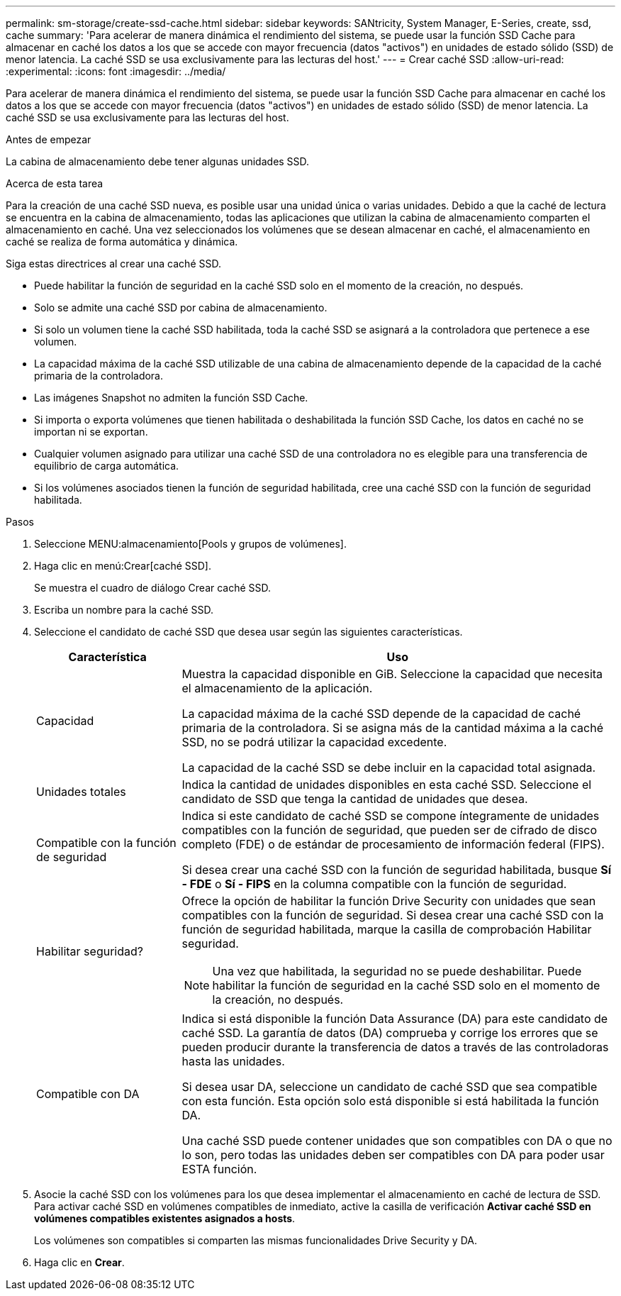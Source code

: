 ---
permalink: sm-storage/create-ssd-cache.html 
sidebar: sidebar 
keywords: SANtricity, System Manager, E-Series, create, ssd, cache 
summary: 'Para acelerar de manera dinámica el rendimiento del sistema, se puede usar la función SSD Cache para almacenar en caché los datos a los que se accede con mayor frecuencia (datos "activos") en unidades de estado sólido (SSD) de menor latencia. La caché SSD se usa exclusivamente para las lecturas del host.' 
---
= Crear caché SSD
:allow-uri-read: 
:experimental: 
:icons: font
:imagesdir: ../media/


[role="lead"]
Para acelerar de manera dinámica el rendimiento del sistema, se puede usar la función SSD Cache para almacenar en caché los datos a los que se accede con mayor frecuencia (datos "activos") en unidades de estado sólido (SSD) de menor latencia. La caché SSD se usa exclusivamente para las lecturas del host.

.Antes de empezar
La cabina de almacenamiento debe tener algunas unidades SSD.

.Acerca de esta tarea
Para la creación de una caché SSD nueva, es posible usar una unidad única o varias unidades. Debido a que la caché de lectura se encuentra en la cabina de almacenamiento, todas las aplicaciones que utilizan la cabina de almacenamiento comparten el almacenamiento en caché. Una vez seleccionados los volúmenes que se desean almacenar en caché, el almacenamiento en caché se realiza de forma automática y dinámica.

Siga estas directrices al crear una caché SSD.

* Puede habilitar la función de seguridad en la caché SSD solo en el momento de la creación, no después.
* Solo se admite una caché SSD por cabina de almacenamiento.
* Si solo un volumen tiene la caché SSD habilitada, toda la caché SSD se asignará a la controladora que pertenece a ese volumen.
* La capacidad máxima de la caché SSD utilizable de una cabina de almacenamiento depende de la capacidad de la caché primaria de la controladora.
* Las imágenes Snapshot no admiten la función SSD Cache.
* Si importa o exporta volúmenes que tienen habilitada o deshabilitada la función SSD Cache, los datos en caché no se importan ni se exportan.
* Cualquier volumen asignado para utilizar una caché SSD de una controladora no es elegible para una transferencia de equilibrio de carga automática.
* Si los volúmenes asociados tienen la función de seguridad habilitada, cree una caché SSD con la función de seguridad habilitada.


.Pasos
. Seleccione MENU:almacenamiento[Pools y grupos de volúmenes].
. Haga clic en menú:Crear[caché SSD].
+
Se muestra el cuadro de diálogo Crear caché SSD.

. Escriba un nombre para la caché SSD.
. Seleccione el candidato de caché SSD que desea usar según las siguientes características.
+
[cols="25h,~"]
|===
| Característica | Uso 


 a| 
Capacidad
 a| 
Muestra la capacidad disponible en GiB. Seleccione la capacidad que necesita el almacenamiento de la aplicación.

La capacidad máxima de la caché SSD depende de la capacidad de caché primaria de la controladora. Si se asigna más de la cantidad máxima a la caché SSD, no se podrá utilizar la capacidad excedente.

La capacidad de la caché SSD se debe incluir en la capacidad total asignada.



 a| 
Unidades totales
 a| 
Indica la cantidad de unidades disponibles en esta caché SSD. Seleccione el candidato de SSD que tenga la cantidad de unidades que desea.



 a| 
Compatible con la función de seguridad
 a| 
Indica si este candidato de caché SSD se compone íntegramente de unidades compatibles con la función de seguridad, que pueden ser de cifrado de disco completo (FDE) o de estándar de procesamiento de información federal (FIPS).

Si desea crear una caché SSD con la función de seguridad habilitada, busque *Sí - FDE* o *Sí - FIPS* en la columna compatible con la función de seguridad.



 a| 
Habilitar seguridad?
 a| 
Ofrece la opción de habilitar la función Drive Security con unidades que sean compatibles con la función de seguridad. Si desea crear una caché SSD con la función de seguridad habilitada, marque la casilla de comprobación Habilitar seguridad.

[NOTE]
====
Una vez que habilitada, la seguridad no se puede deshabilitar. Puede habilitar la función de seguridad en la caché SSD solo en el momento de la creación, no después.

====


 a| 
Compatible con DA
 a| 
Indica si está disponible la función Data Assurance (DA) para este candidato de caché SSD. La garantía de datos (DA) comprueba y corrige los errores que se pueden producir durante la transferencia de datos a través de las controladoras hasta las unidades.

Si desea usar DA, seleccione un candidato de caché SSD que sea compatible con esta función. Esta opción solo está disponible si está habilitada la función DA.

Una caché SSD puede contener unidades que son compatibles con DA o que no lo son, pero todas las unidades deben ser compatibles con DA para poder usar ESTA función.

|===
. Asocie la caché SSD con los volúmenes para los que desea implementar el almacenamiento en caché de lectura de SSD. Para activar caché SSD en volúmenes compatibles de inmediato, active la casilla de verificación *Activar caché SSD en volúmenes compatibles existentes asignados a hosts*.
+
Los volúmenes son compatibles si comparten las mismas funcionalidades Drive Security y DA.

. Haga clic en *Crear*.

